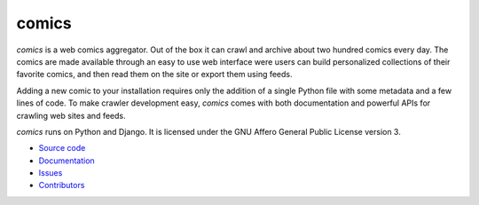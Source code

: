 comics
======

*comics* is a web comics aggregator. Out of the box it can crawl and archive
about two hundred comics every day. The comics are made available through an
easy to use web interface were users can build personalized collections of
their favorite comics, and then read them on the site or export them using
feeds.

Adding a new comic to your installation requires only the addition of a single
Python file with some metadata and a few lines of code. To make crawler
development easy, *comics* comes with both documentation and powerful APIs for
crawling web sites and feeds.

*comics* runs on Python and Django. It is licensed under the GNU Affero General
Public License version 3.

- `Source code <https://github.com/jodal/comics>`_
- `Documentation <https://comics.readthedocs.io/>`_
- `Issues <https://github.com/jodal/comics/issues>`_
- `Contributors <https://github.com/jodal/comics/contributors>`_

.. image:: https://img.shields.io/travis/jodal/comics/develop.svg?style=flat
    :target: https://travis-ci.org/jodal/comics
    :alt: Travis CI build status
